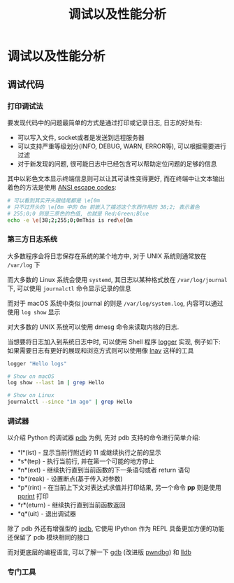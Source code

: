 #+TITLE: 调试以及性能分析

* 调试以及性能分析

** 调试代码

*** 打印调试法

要发现代码中的问题最简单的方式是通过打印或记录日志, 日志的好处有:

- 可以写入文件, socket或者是发送到远程服务器
- 可以支持严重等级划分(INFO, DEBUG, WARN, ERROR等), 可以根据需要进行过滤
- 对于新发现的问题, 很可能日志中已经包含可以帮助定位问题的足够的信息

其中以彩色文本显示终端信息则可以让其可读性变得更好, 而在终端中让文本输出着色的方法是使用 [[https://en.wikipedia.org/wiki/ANSI_escape_code][ANSI escape codes]]:

#+begin_src sh
# 可以看到其实开头跟结尾都是 \e[0m
# 只不过开头的 \e[0m 中的 0m 前嵌入了描述这个东西作用的 38;2; 表示着色
# 255;0;0 则是三原色的色值, 也就是 Red;Green;Blue
echo -e \e[38;2;255;0;0mThis is red\e[0m
#+end_src
         
*** 第三方日志系统

大多数程序会将日志保存在系统的某个地方中, 对于 UNIX 系统则通常放在 =/var/log= 下

而大多数的 Linux 系统会使用 =systemd=, 其日志以某种格式放在 =/var/log/journal= 下, 可以使用 =journalctl= 命令显示记录的信息

而对于 macOS 系统中类似 journal 的则是 =/var/log/system.log=, 内容可以通过使用 =log show= 显示

对大多数的 UNIX 系统可以使用 dmesg 命令来读取内核的日志.

当想要将日志加入到系统日志中时, 可以使用 Shell 程序 [[http://man7.org/linux/man-pages/man1/logger.1.html][logger]] 实现, 例子如下:
如果需要日志有更好的展现和浏览方式则可以使用像 [[http://lnav.org/][lnav]] 这样的工具

#+begin_src sh
logger "Hello logs"

# Show on macOS
log show --last 1m | grep Hello

# Show on Linux
journalctl --since "1m ago" | grep Hello
#+end_src

*** 调试器

以介绍 Python 的调试器 [[https://docs.python.org/3/library/pdb.html][pdb]] 为例, 先对 pdb 支持的命令进行简单介绍:

- *l*(ist) - 显示当前行附近的 11 或继续执行之前的显示
- *s*(tep) - 执行当前行, 并在第一个可能的地方停止
- *n*(ext) - 继续执行直到当前函数的下一条语句或者 return 语句
- *b*(reak) - 设置断点(基于传入对参数)
- *p*(rint) - 在当前上下文对表达式求值并打印结果, 另一个命令 *pp* 则是使用 [[https://docs.python.org/3/library/pprint.html][pprint]] 打印
- *r*(eturn) - 继续执行直到当前函数返回
- *q*(uit) - 退出调试器

除了 pdb 外还有增强型的 [[https://pypi.org/project/ipdb/][ipdb]], 它使用 IPython 作为 REPL 具备更加方便的功能还保留了 pdb 模块相同的接口

而对更底层的编程语言, 可以了解一下 [[https://www.gnu.org/software/gdb/][gdb]] (改进版 [[https://github.com/pwndbg/pwndbg][pwndbg]]) 和 [[https://lldb.llvm.org/][lldb]]

*** 专门工具
